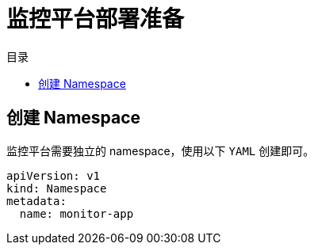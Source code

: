 = 监控平台部署准备
:experimental:
:icons: font
:toc: right
:toc-title: 目录
:toclevels: 4
:source-highlighter: rouge

== 创建 Namespace

监控平台需要独立的 namespace，使用以下 `YAML` 创建即可。

[source,yaml]
----
apiVersion: v1
kind: Namespace
metadata:
  name: monitor-app
----
